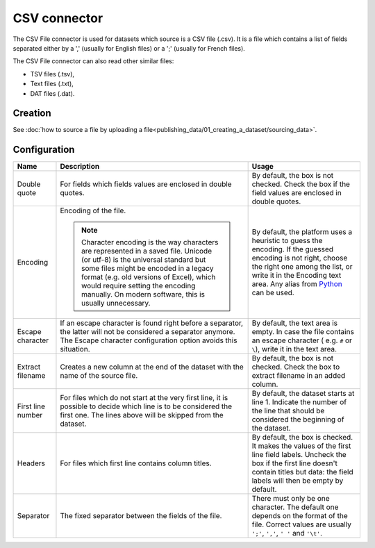 CSV connector
=============

The CSV File connector is used for datasets which source is a CSV file (.csv). It is a file which contains a list of fields separated either by a ',' (usually for English files) or a ';' (usually for French files).

The CSV File connector can also read other similar files:

- TSV files (.tsv),
- Text files (.txt),
- DAT files (.dat).

Creation
~~~~~~~~

See :doc:`how to source a file by uploading a file<publishing_data/01_creating_a_dataset/sourcing_data>`.

Configuration
~~~~~~~~~~~~~

.. list-table::
   :header-rows: 1

   * * Name
     * Description
     * Usage
   * * Double quote
     * For fields which fields values are enclosed in double quotes.
     * By default, the box is not checked. Check the box if the field values are enclosed in double quotes.
   * * Encoding
     * Encoding of the file.

       .. admonition:: Note
          :class: note

          Character encoding is the way characters are represented in a saved file. Unicode (or utf-8) is the universal standard but some files might be encoded in a legacy format (e.g. old versions of Excel), which would require setting the encoding manually. On modern software, this is usually unnecessary.

     * By default, the platform uses a heuristic to guess the encoding. If the guessed encoding is not right, choose the right one among the list, or write it in the Encoding text area. Any alias from `Python <https://docs.python.org/2/library/codecs.html#standard-encodings>`_ can be used.
   * * Escape character
     * If an escape character is found right before a separator, the latter will not be considered a separator anymore. The Escape character configuration option avoids this situation.
     * By default, the text area is empty. In case the file contains an escape character ( e.g. ``#`` or ``\``), write it in the text area.
   * * Extract filename
     * Creates a new column at the end of the dataset with the name of the source file.
     * By default, the box is not checked. Check the box to extract filename in an added column.
   * * First line number
     * For files which do not start at the very first line, it is possible to decide which line is to be considered the first one. The lines above will be skipped from the dataset.
     * By default, the dataset starts at line 1. Indicate the number of the line that should be considered the beginning of the dataset.
   * * Headers
     * For files which first line contains column titles.
     * By default, the box is checked. It makes the values of the first line field labels. Uncheck the box if the first line doesn't contain titles but data: the field labels will then be empty by default.
   * * Separator
     * The fixed separator between the fields of the file.
     * There must only be one character. The default one depends on the format of the file. Correct values are usually ``';'``, ``','``, ``' '`` and ``'\t'``.
